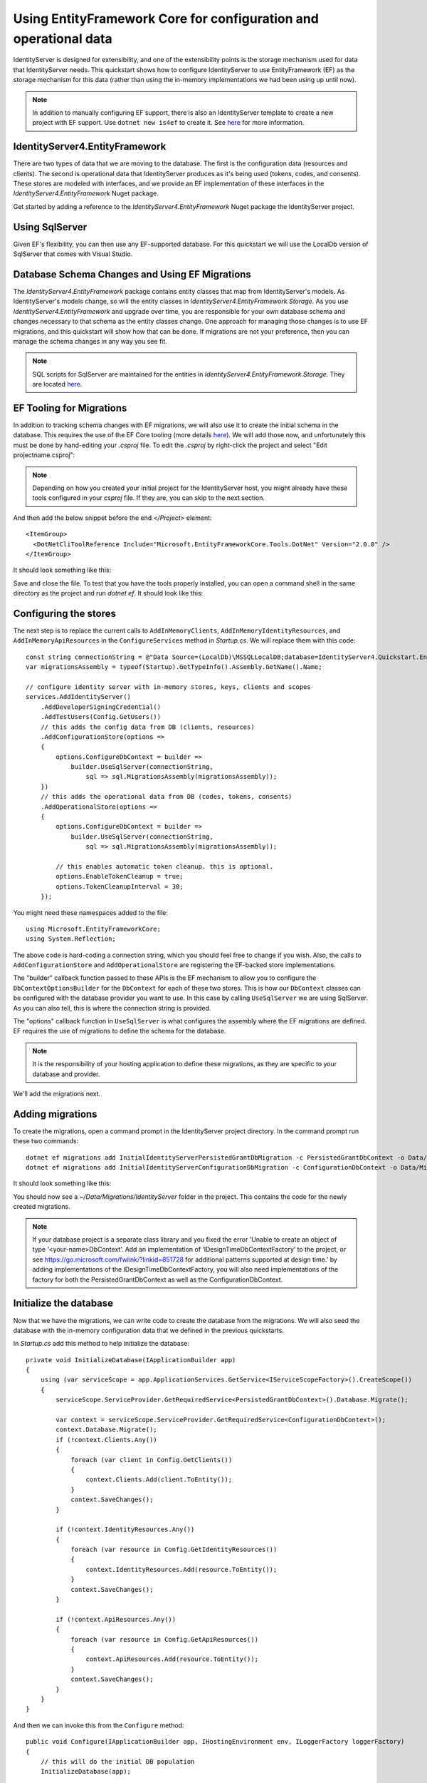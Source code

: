.. _refEntityFrameworkQuickstart:
Using EntityFramework Core for configuration and operational data
=================================================================

IdentityServer is designed for extensibility, and one of the extensibility points is the storage mechanism used for data that IdentityServer needs.
This quickstart shows how to configure IdentityServer to use EntityFramework (EF) as the storage mechanism for this data (rather than using the in-memory implementations we had been using up until now).

.. Note:: In addition to manually configuring EF support, there is also an IdentityServer template to create a new project with EF support. Use ``dotnet new is4ef`` to create it. See `here <https://www.github.com/IdentityServer/IdentityServer4.Templates>`_ for more information.

IdentityServer4.EntityFramework
^^^^^^^^^^^^^^^^^^^^^^^^^^^^^^^

There are two types of data that we are moving to the database. 
The first is the configuration data (resources and clients).
The second is operational data that IdentityServer produces as it's being used (tokens, codes, and consents).
These stores are modeled with interfaces, and we provide an EF implementation of these interfaces in the `IdentityServer4.EntityFramework` Nuget package.

Get started by adding a reference to the `IdentityServer4.EntityFramework` Nuget package the IdentityServer project.

.. image:: images/8_nuget.png

Using SqlServer
^^^^^^^^^^^^^^^

Given EF's flexibility, you can then use any EF-supported database.
For this quickstart we will use the LocalDb version of SqlServer that comes with Visual Studio.

Database Schema Changes and Using EF Migrations
^^^^^^^^^^^^^^^^^^^^^^^^^^^^^^^^^^^^^^^^^^^^^^^

The `IdentityServer4.EntityFramework` package contains entity classes that map from IdentityServer's models.
As IdentityServer's models change, so will the entity classes in `IdentityServer4.EntityFramework.Storage`.
As you use `IdentityServer4.EntityFramework` and upgrade over time, you are responsible for your own database schema and changes necessary to that schema as the entity classes change.
One approach for managing those changes is to use EF migrations, and this quickstart will show how that can be done.
If migrations are not your preference, then you can manage the schema changes in any way you see fit.

.. Note:: SQL scripts for SqlServer are maintained for the entities in `IdentityServer4.EntityFramework.Storage`. They are located `here <https://github.com/IdentityServer/IdentityServer4.EntityFramework.Storage/tree/dev/migrations/SqlServer/Migrations>`_.

EF Tooling for Migrations
^^^^^^^^^^^^^^^^^^^^^^^^^

In addition to tracking schema changes with EF migrations, we will also use it to create the initial schema in the database.
This requires the use of the EF Core tooling (more details `here <https://docs.microsoft.com/en-us/ef/core/miscellaneous/cli/dotnet>`_).
We will add those now, and unfortunately this must be done by hand-editing your `.csproj` file.
To edit the `.csproj` by right-click the project and select "Edit projectname.csproj":

.. Note:: Depending on how you created your initial project for the IdentityServer host, you might already have these tools configured in your `csproj` file. If they are, you can skip to the next section.

.. image:: images/8_edit_csproj.png

And then add the below snippet before the end `</Project>` element::

  <ItemGroup>
    <DotNetCliToolReference Include="Microsoft.EntityFrameworkCore.Tools.DotNet" Version="2.0.0" />
  </ItemGroup>

It should look something like this:

.. image:: images/8_csproj.png

Save and close the file. 
To test that you have the tools properly installed, you can open a command shell in the same directory as the project and run `dotnet ef`.
It should look like this:

.. image:: images/8_dotnet_ef_command_line.png

Configuring the stores
^^^^^^^^^^^^^^^^^^^^^^

The next step is to replace the current calls to ``AddInMemoryClients``, ``AddInMemoryIdentityResources``, and ``AddInMemoryApiResources`` in the ``ConfigureServices`` method in `Startup.cs`.
We will replace them with this code::

    const string connectionString = @"Data Source=(LocalDb)\MSSQLLocalDB;database=IdentityServer4.Quickstart.EntityFramework-2.0.0;trusted_connection=yes;";
    var migrationsAssembly = typeof(Startup).GetTypeInfo().Assembly.GetName().Name;

    // configure identity server with in-memory stores, keys, clients and scopes
    services.AddIdentityServer()
        .AddDeveloperSigningCredential()
        .AddTestUsers(Config.GetUsers())
        // this adds the config data from DB (clients, resources)
        .AddConfigurationStore(options =>
        {
            options.ConfigureDbContext = builder =>
                builder.UseSqlServer(connectionString,
                    sql => sql.MigrationsAssembly(migrationsAssembly));
        })
        // this adds the operational data from DB (codes, tokens, consents)
        .AddOperationalStore(options =>
        {
            options.ConfigureDbContext = builder =>
                builder.UseSqlServer(connectionString,
                    sql => sql.MigrationsAssembly(migrationsAssembly));

            // this enables automatic token cleanup. this is optional.
            options.EnableTokenCleanup = true;
            options.TokenCleanupInterval = 30;
        });

You might need these namespaces added to the file::

    using Microsoft.EntityFrameworkCore;
    using System.Reflection;


The above code is hard-coding a connection string, which you should feel free to change if you wish.
Also, the calls to ``AddConfigurationStore`` and ``AddOperationalStore`` are registering the EF-backed store implementations.

The "builder" callback function passed to these APIs is the EF mechanism to allow you to configure the ``DbContextOptionsBuilder`` for the ``DbContext`` for each of these two stores.
This is how our ``DbContext`` classes can be configured with the database provider you want to use.
In this case by calling ``UseSqlServer`` we are using SqlServer.
As you can also tell, this is where the connection string is provided.

The "options" callback function in ``UseSqlServer`` is what configures the assembly where the EF migrations are defined.
EF requires the use of migrations to define the schema for the database. 

.. Note:: It is the responsibility of your hosting application to define these migrations, as they are specific to your database and provider.

We'll add the migrations next.

Adding migrations
^^^^^^^^^^^^^^^^^

To create the migrations, open a command prompt in the IdentityServer project directory.
In the command prompt run these two commands::

    dotnet ef migrations add InitialIdentityServerPersistedGrantDbMigration -c PersistedGrantDbContext -o Data/Migrations/IdentityServer/PersistedGrantDb
    dotnet ef migrations add InitialIdentityServerConfigurationDbMigration -c ConfigurationDbContext -o Data/Migrations/IdentityServer/ConfigurationDb

It should look something like this:

.. image:: images/8_add_migrations.png

You should now see a `~/Data/Migrations/IdentityServer` folder in the project. 
This contains the code for the newly created migrations.

.. Note:: If your database project is a separate class library and you fixed the error 'Unable to create an object of type ‘<your-name>DbContext’. Add an implementation of ‘IDesignTimeDbContextFactory’ to the project, or see https://go.microsoft.com/fwlink/?linkid=851728 for additional patterns supported at design time.' by adding implementations of the IDesignTimeDbContextFactory, you will also need implementations of the factory for both the PersistedGrantDbContext as well as the ConfigurationDbContext. 

Initialize the database
^^^^^^^^^^^^^^^^^^^^^^^

Now that we have the migrations, we can write code to create the database from the migrations.
We will also seed the database with the in-memory configuration data that we defined in the previous quickstarts.

In `Startup.cs` add this method to help initialize the database::

    private void InitializeDatabase(IApplicationBuilder app)
    {
        using (var serviceScope = app.ApplicationServices.GetService<IServiceScopeFactory>().CreateScope())
        {
            serviceScope.ServiceProvider.GetRequiredService<PersistedGrantDbContext>().Database.Migrate();

            var context = serviceScope.ServiceProvider.GetRequiredService<ConfigurationDbContext>();
            context.Database.Migrate();
            if (!context.Clients.Any())
            {
                foreach (var client in Config.GetClients())
                {
                    context.Clients.Add(client.ToEntity());
                }
                context.SaveChanges();
            }

            if (!context.IdentityResources.Any())
            {
                foreach (var resource in Config.GetIdentityResources())
                {
                    context.IdentityResources.Add(resource.ToEntity());
                }
                context.SaveChanges();
            }

            if (!context.ApiResources.Any())
            {
                foreach (var resource in Config.GetApiResources())
                {
                    context.ApiResources.Add(resource.ToEntity());
                }
                context.SaveChanges();
            }
        }
    }

And then we can invoke this from the ``Configure`` method::

    public void Configure(IApplicationBuilder app, IHostingEnvironment env, ILoggerFactory loggerFactory)
    {
        // this will do the initial DB population
        InitializeDatabase(app);

        // the rest of the code that was already here
        // ...
    }

Now if you run the IdentityServer project, the database should be created and seeded with the quickstart configuration data.
You should be able to use SQL Server Management Studio or Visual Studio to connect and inspect the data.

.. image:: images/8_database.png

.. Note:: The above ``InitializeDatabase`` helper API is convenient to seed the database, but this approach is not ideal to leave in to execute each time the applicaion runs. Once your database is populated, consider removing the call to the API.

Run the client applications
^^^^^^^^^^^^^^^^^^^^^^^^^^^

You should now be able to run any of the existing client applications and sign-in, get tokens, and call the API -- all based upon the database configuration.

.. Note:: The code as it stands in this section still relies upon Config.cs and its fictitious users Alice and Bob. If your user list is short and static, an adjusted version of Config.cs may suffice, however you may wish to manage a larger and more fluid user list dynamically within a database. ASP.NET Identity is one option to consider, and a sample implementation of this solution is listed among the quickstarts in the next section.
